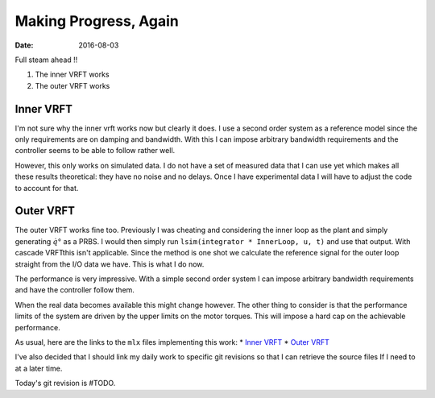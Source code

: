 
Making Progress, Again
======================

:date: 2016-08-03

Full steam ahead !!

1. The inner VRFT works 
2. The outer VRFT works 

Inner VRFT
----------
   
I'm not sure why the inner vrft works now but clearly it does. I use a second order system as a reference model since the only requirements are on damping and bandwidth. With this I can impose arbitrary bandwidth requirements and the controller seems to be able to follow rather well. 

However, this only works on simulated data. I do not have a set of measured data that I can use yet which makes all these results theoretical: they have no noise and no delays. Once I have experimental data I will have to adjust the code to account for that.

Outer VRFT
----------

The outer VRFT works fine too. Previously I was cheating and considering the inner loop as the plant and simply generating :math:`\dot{q}°` as a PRBS. I would then simply run ``lsim(integrator * InnerLoop, u, t)`` and use that output. With cascade VRFTthis isn't applicable. Since the method is one shot we calculate the reference signal for the outer loop straight from the I/O data we have. This is what I do now. 

The performance is very impressive. With a simple second order system I can impose arbitrary bandwidth requirements and have the controller follow them. 

When the real data becomes available this might change however. The other thing to consider is that the performance limits of the system are driven by the upper limits on the motor torques. This will impose a hard cap on the achievable performance.

As usual, here are the links to the ``mlx`` files implementing this work: 
* `Inner VRFT <{filename}static/08-03/inner_vrft_mlx.html>`_
* `Outer VRFT <{filename}static/08-03/outer_vrft_mlx.html>`_
  
I've also decided that I should link my daily work to specific git  revisions so that I can retrieve the source files If I need to at a later time. 

Today's git revision is #TODO.

